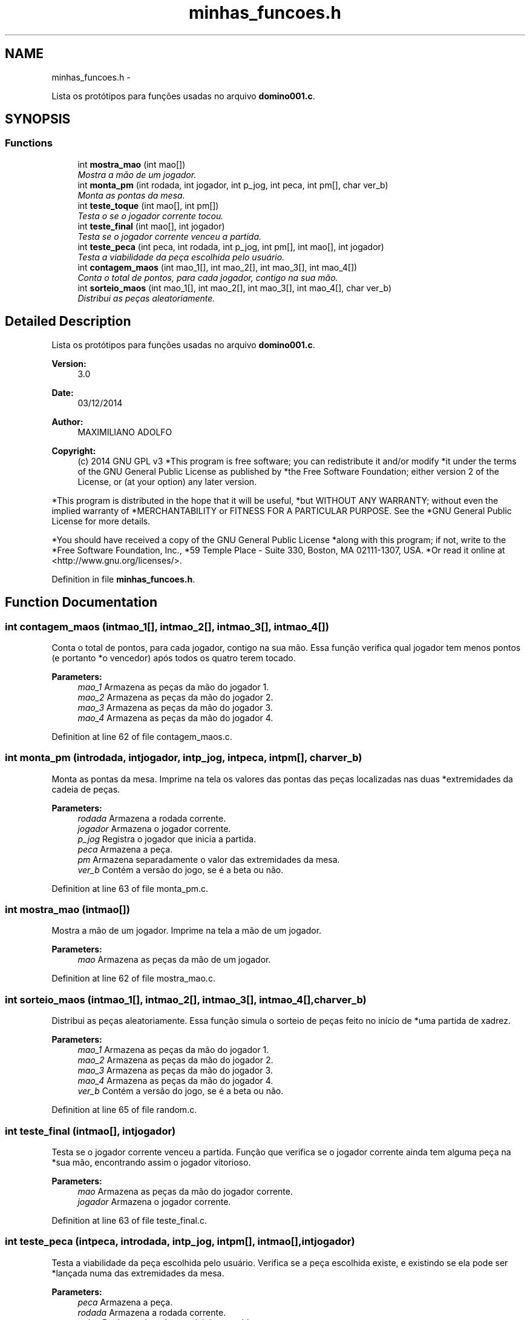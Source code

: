 .TH "minhas_funcoes.h" 3 "Wed Dec 3 2014" "Version 2.0" "Dominó, time 1" \" -*- nroff -*-
.ad l
.nh
.SH NAME
minhas_funcoes.h \- 
.PP
Lista os protótipos para funções usadas no arquivo \fBdomino001\&.c\fP\&.  

.SH SYNOPSIS
.br
.PP
.SS "Functions"

.in +1c
.ti -1c
.RI "int \fBmostra_mao\fP (int mao[])"
.br
.RI "\fIMostra a mão de um jogador\&. \fP"
.ti -1c
.RI "int \fBmonta_pm\fP (int rodada, int jogador, int p_jog, int peca, int pm[], char ver_b)"
.br
.RI "\fIMonta as pontas da mesa\&. \fP"
.ti -1c
.RI "int \fBteste_toque\fP (int mao[], int pm[])"
.br
.RI "\fITesta o se o jogador corrente tocou\&. \fP"
.ti -1c
.RI "int \fBteste_final\fP (int mao[], int jogador)"
.br
.RI "\fITesta se o jogador corrente venceu a partida\&. \fP"
.ti -1c
.RI "int \fBteste_peca\fP (int peca, int rodada, int p_jog, int pm[], int mao[], int jogador)"
.br
.RI "\fITesta a viabilidade da peça escolhida pelo usuário\&. \fP"
.ti -1c
.RI "int \fBcontagem_maos\fP (int mao_1[], int mao_2[], int mao_3[], int mao_4[])"
.br
.RI "\fIConta o total de pontos, para cada jogador, contigo na sua mão\&. \fP"
.ti -1c
.RI "int \fBsorteio_maos\fP (int mao_1[], int mao_2[], int mao_3[], int mao_4[], char ver_b)"
.br
.RI "\fIDistribui as peças aleatoriamente\&. \fP"
.in -1c
.SH "Detailed Description"
.PP 
Lista os protótipos para funções usadas no arquivo \fBdomino001\&.c\fP\&. 

\fBVersion:\fP
.RS 4
3\&.0 
.RE
.PP
\fBDate:\fP
.RS 4
03/12/2014 
.RE
.PP
\fBAuthor:\fP
.RS 4
MAXIMILIANO ADOLFO 
.RE
.PP
\fBCopyright:\fP
.RS 4
(c) 2014 GNU GPL v3 *This program is free software; you can redistribute it and/or modify *it under the terms of the GNU General Public License as published by *the Free Software Foundation; either version 2 of the License, or (at your option) any later version\&.
.RE
.PP
*This program is distributed in the hope that it will be useful, *but WITHOUT ANY WARRANTY; without even the implied warranty of *MERCHANTABILITY or FITNESS FOR A PARTICULAR PURPOSE\&. See the *GNU General Public License for more details\&.
.PP
*You should have received a copy of the GNU General Public License *along with this program; if not, write to the *Free Software Foundation, Inc\&., *59 Temple Place - Suite 330, Boston, MA 02111-1307, USA\&. *Or read it online at <http://www.gnu.org/licenses/>\&. 
.PP
Definition in file \fBminhas_funcoes\&.h\fP\&.
.SH "Function Documentation"
.PP 
.SS "int contagem_maos (intmao_1[], intmao_2[], intmao_3[], intmao_4[])"

.PP
Conta o total de pontos, para cada jogador, contigo na sua mão\&. Essa função verifica qual jogador tem menos pontos (e portanto *o vencedor) após todos os quatro terem tocado\&. 
.PP
\fBParameters:\fP
.RS 4
\fImao_1\fP Armazena as peças da mão do jogador 1\&. 
.br
\fImao_2\fP Armazena as peças da mão do jogador 2\&. 
.br
\fImao_3\fP Armazena as peças da mão do jogador 3\&. 
.br
\fImao_4\fP Armazena as peças da mão do jogador 4\&. 
.RE
.PP

.PP
Definition at line 62 of file contagem_maos\&.c\&.
.SS "int monta_pm (introdada, intjogador, intp_jog, intpeca, intpm[], charver_b)"

.PP
Monta as pontas da mesa\&. Imprime na tela os valores das pontas das peças localizadas nas duas *extremidades da cadeia de peças\&. 
.PP
\fBParameters:\fP
.RS 4
\fIrodada\fP Armazena a rodada corrente\&. 
.br
\fIjogador\fP Armazena o jogador corrente\&. 
.br
\fIp_jog\fP Registra o jogador que inicia a partida\&. 
.br
\fIpeca\fP Armazena a peça\&. 
.br
\fIpm\fP Armazena separadamente o valor das extremidades da mesa\&. 
.br
\fIver_b\fP Contém a versão do jogo, se é a beta ou não\&. 
.RE
.PP

.PP
Definition at line 63 of file monta_pm\&.c\&.
.SS "int mostra_mao (intmao[])"

.PP
Mostra a mão de um jogador\&. Imprime na tela a mão de um jogador\&. 
.PP
\fBParameters:\fP
.RS 4
\fImao\fP Armazena as peças da mão de um jogador\&. 
.RE
.PP

.PP
Definition at line 62 of file mostra_mao\&.c\&.
.SS "int sorteio_maos (intmao_1[], intmao_2[], intmao_3[], intmao_4[], charver_b)"

.PP
Distribui as peças aleatoriamente\&. Essa função simula o sorteio de peças feito no início de *uma partida de xadrez\&. 
.PP
\fBParameters:\fP
.RS 4
\fImao_1\fP Armazena as peças da mão do jogador 1\&. 
.br
\fImao_2\fP Armazena as peças da mão do jogador 2\&. 
.br
\fImao_3\fP Armazena as peças da mão do jogador 3\&. 
.br
\fImao_4\fP Armazena as peças da mão do jogador 4\&. 
.br
\fIver_b\fP Contém a versão do jogo, se é a beta ou não\&. 
.RE
.PP

.PP
Definition at line 65 of file random\&.c\&.
.SS "int teste_final (intmao[], intjogador)"

.PP
Testa se o jogador corrente venceu a partida\&. Função que verifica se o jogador corrente ainda tem alguma peça na *sua mão, encontrando assim o jogador vitorioso\&. 
.PP
\fBParameters:\fP
.RS 4
\fImao\fP Armazena as peças da mão do jogador corrente\&. 
.br
\fIjogador\fP Armazena o jogador corrente\&. 
.RE
.PP

.PP
Definition at line 63 of file teste_final\&.c\&.
.SS "int teste_peca (intpeca, introdada, intp_jog, intpm[], intmao[], intjogador)"

.PP
Testa a viabilidade da peça escolhida pelo usuário\&. Verifica se a peça escolhida existe, e existindo se ela pode ser *lançada numa das extremidades da mesa\&. 
.PP
\fBParameters:\fP
.RS 4
\fIpeca\fP Armazena a peça\&. 
.br
\fIrodada\fP Armazena a rodada corrente\&. 
.br
\fIp_jog\fP Registra o jogador que inicia a partida\&. 
.br
\fIpm\fP Armazena separadamente o valor das extremidades da mesa\&. 
.br
\fImao\fP Armazena as peças da mão do jogador corrente\&. 
.br
\fIjogador\fP Armazena o jogador corrente\&. 
.RE
.PP

.PP
Definition at line 63 of file teste_peca\&.c\&.
.SS "int teste_toque (intmao[], intpm[])"

.PP
Testa o se o jogador corrente tocou\&. Verifica se existe alguma peça na mão do jogador que possa ser *lançada numa das extremidades da mesa\&. 
.PP
\fBParameters:\fP
.RS 4
\fImao\fP Armazena as peças da mão do jogador corrente\&. 
.br
\fIpm\fP Armazena separadamente o valor das extremidades da mesa\&. 
.RE
.PP

.PP
Definition at line 60 of file teste_toque\&.c\&.
.SH "Author"
.PP 
Generated automatically by Doxygen for Dominó, time 1 from the source code\&.
